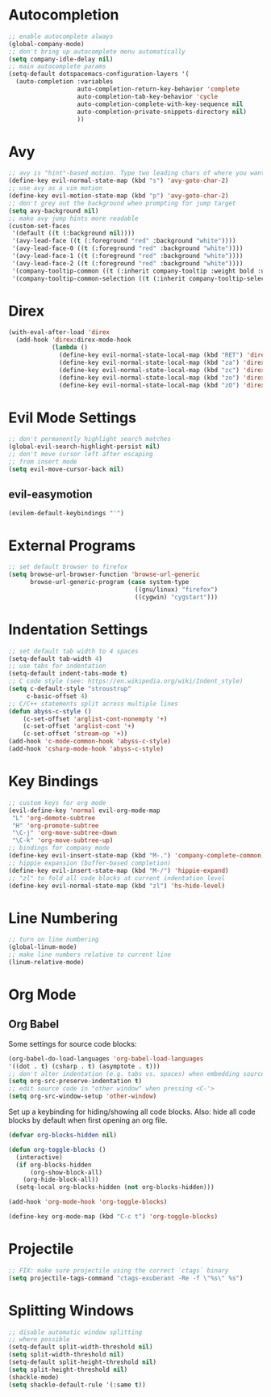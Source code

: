 * Autocompletion
#+BEGIN_SRC emacs-lisp
;; enable autocomplete always
(global-company-mode)
;; don't bring up autocomplete menu automatically
(setq company-idle-delay nil)
;; main autocomplete params
(setq-default dotspacemacs-configuration-layers '(
  (auto-completion :variables
                   auto-completion-return-key-behavior 'complete
                   auto-completion-tab-key-behavior 'cycle
                   auto-completion-complete-with-key-sequence nil
                   auto-completion-private-snippets-directory nil)
                   ))
#+END_SRC
* Avy
#+BEGIN_SRC emacs-lisp
;; avy is "hint"-based motion. Type two leading chars of where you want to go
(define-key evil-normal-state-map (kbd "s") 'avy-goto-char-2)
;; use avy as a vim motion
(define-key evil-motion-state-map (kbd "p") 'avy-goto-char-2)
;; don't grey out the background when prompting for jump target
(setq avy-background nil)
;; make avy jump hints more readable
(custom-set-faces
 '(default ((t (:background nil))))
 '(avy-lead-face ((t (:foreground "red" :background "white"))))
 '(avy-lead-face-0 ((t (:foreground "red" :background "white"))))
 '(avy-lead-face-1 ((t (:foreground "red" :background "white"))))
 '(avy-lead-face-2 ((t (:foreground "red" :background "white"))))
 '(company-tooltip-common ((t (:inherit company-tooltip :weight bold :underline nil))))
 '(company-tooltip-common-selection ((t (:inherit company-tooltip-selection :weight bold :underline nil)))))
#+END_SRC
* Direx
#+BEGIN_SRC emacs-lisp
(with-eval-after-load 'direx
  (add-hook 'direx:direx-mode-hook
			(lambda ()
			  (define-key evil-normal-state-local-map (kbd "RET") 'direx:display-item)
			  (define-key evil-normal-state-local-map (kbd "za") 'direx:toggle-item)
			  (define-key evil-normal-state-local-map (kbd "zc") 'direx:collapse-item)
			  (define-key evil-normal-state-local-map (kbd "zo") 'direx:expand-item)
			  (define-key evil-normal-state-local-map (kbd "zO") 'direx:expand-item-recursively))))
#+END_SRC
* Evil Mode Settings
#+BEGIN_SRC emacs-lisp
;; don't permanently highlight search matches
(global-evil-search-highlight-persist nil)
;; don't move cursor left after escaping
;; from insert mode
(setq evil-move-cursor-back nil)
#+END_SRC
** evil-easymotion
#+BEGIN_SRC emacs-lisp
(evilem-default-keybindings "'")
#+END_SRC
* External Programs
#+BEGIN_SRC emacs-lisp
;; set default browser to firefox
(setq browse-url-browser-function 'browse-url-generic
	  browse-url-generic-program (case system-type
								   ((gnu/linux) "firefox")
								   ((cygwin) "cygstart")))
#+END_SRC
* Indentation Settings
#+BEGIN_SRC emacs-lisp
;; set default tab width to 4 spaces
(setq-default tab-width 4)
;; use tabs for indentation
(setq-default indent-tabs-mode t)
;; C code style (see: https://en.wikipedia.org/wiki/Indent_style)
(setq c-default-style "stroustrup"
     c-basic-offset 4)
;; C/C++ statements split across multiple lines
(defun abyss-c-style ()
    (c-set-offset 'arglist-cont-nonempty '+)
    (c-set-offset 'arglist-cont '+)
    (c-set-offset 'stream-op '+))
(add-hook 'c-mode-common-hook 'abyss-c-style)
(add-hook 'csharp-mode-hook 'abyss-c-style)
#+END_SRC
* Key Bindings
#+BEGIN_SRC emacs-lisp
;; custom keys for org mode
(evil-define-key 'normal evil-org-mode-map
 "L" 'org-demote-subtree
 "H" 'org-promote-subtree
 "\C-j" 'org-move-subtree-down
 "\C-k" 'org-move-subtree-up)
;; bindings for company mode
(define-key evil-insert-state-map (kbd "M-.") 'company-complete-common)
;; hippie expansion (buffer-based completion)
(define-key evil-insert-state-map (kbd "M-/") 'hippie-expand)
;; "zl" to fold all code blocks at current indentation level
(define-key evil-normal-state-map (kbd "zl") 'hs-hide-level)
#+END_SRC
* Line Numbering
#+BEGIN_SRC emacs-lisp
;; turn on line numbering
(global-linum-mode)
;; make line numbers relative to current line
(linum-relative-mode)
#+END_SRC
* Org Mode
** Org Babel

Some settings for source code blocks:

#+BEGIN_SRC emacs-lisp
(org-babel-do-load-languages 'org-babel-load-languages
'((dot . t) (csharp . t) (asymptote . t)))
;; don't alter indentation (e.g. tabs vs. spaces) when embedding source code blocks
(setq org-src-preserve-indentation t)
;; edit source code in "other window" when pressing <C-'>
(setq org-src-window-setup 'other-window)
#+END_SRC

Set up a keybinding for hiding/showing all code blocks.  Also: hide all code blocks by default when first opening an org file.

#+BEGIN_SRC emacs-lisp
(defvar org-blocks-hidden nil)

(defun org-toggle-blocks ()
  (interactive)
  (if org-blocks-hidden
      (org-show-block-all)
    (org-hide-block-all))
  (setq-local org-blocks-hidden (not org-blocks-hidden)))

(add-hook 'org-mode-hook 'org-toggle-blocks)

(define-key org-mode-map (kbd "C-c t") 'org-toggle-blocks)
#+END_SRC
* Projectile
#+BEGIN_SRC emacs-lisp
;; FIX: make sure projectile using the correct `ctags` binary
(setq projectile-tags-command "ctags-exuberant -Re -f \"%s\" %s")
#+END_SRC
* Splitting Windows
#+BEGIN_SRC emacs-lisp
;; disable automatic window splitting
;; where possible
(setq-default split-width-threshold nil)
(setq split-width-threshold nil)
(setq-default split-height-threshold nil)
(setq split-height-threshold nil)
(shackle-mode)
(setq shackle-default-rule '(:same t))
#+END_SRC

